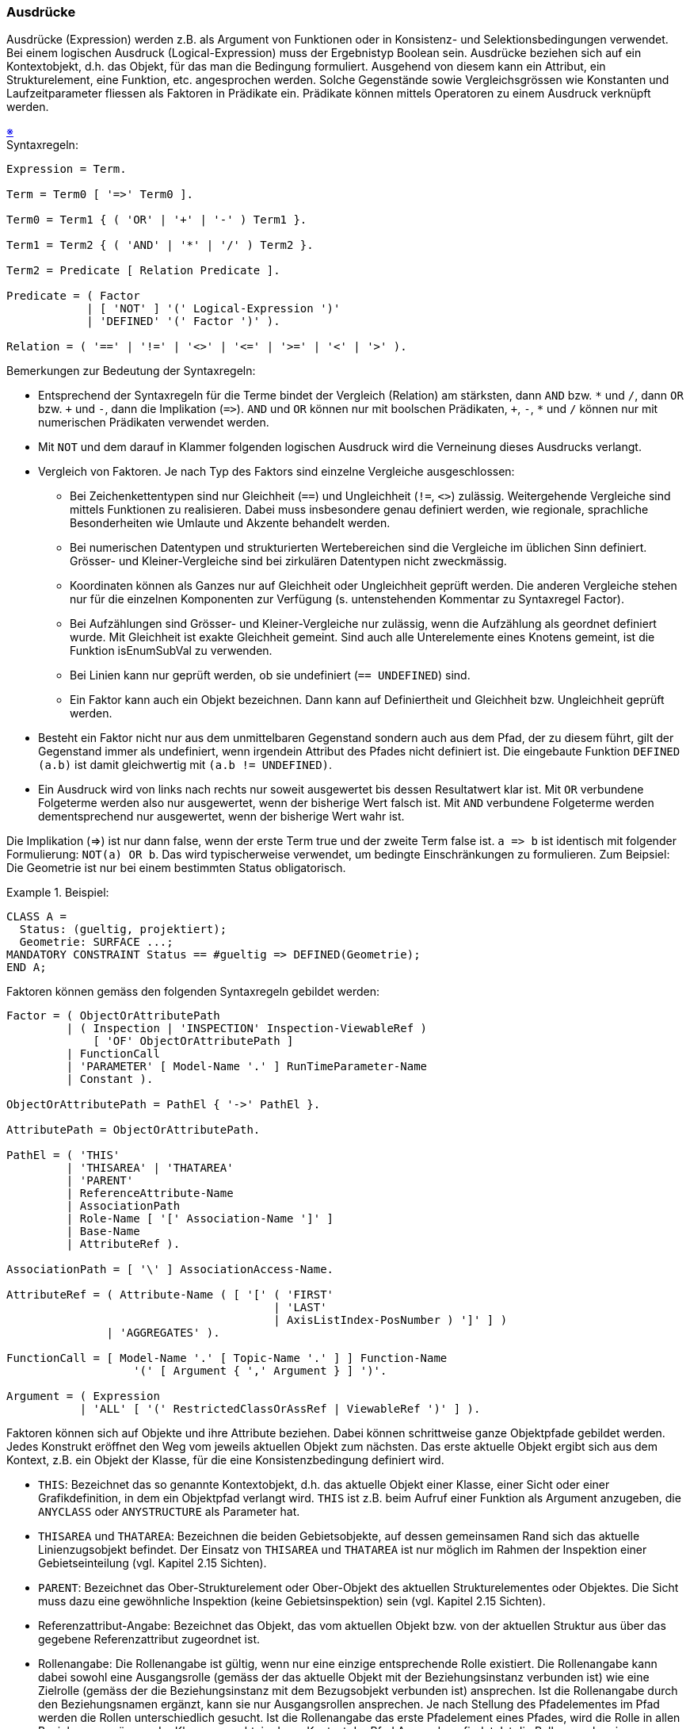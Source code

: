 === Ausdrücke
Ausdrücke (Expression) werden z.B. als Argument von Funktionen oder in Konsistenz- und Selektionsbedingungen verwendet. Bei einem logischen Ausdruck (Logical-Expression) muss der Ergebnistyp Boolean sein. Ausdrücke beziehen sich auf ein Kontextobjekt, d.h. das Objekt, für das man die Bedingung formuliert. Ausgehend von diesem kann ein Attribut, ein Strukturelement, eine Funktion, etc. angesprochen werden. Solche Gegenstände sowie Vergleichsgrössen wie Konstanten und Laufzeitparameter fliessen als Faktoren in Prädikate ein. Prädikate können mittels Operatoren zu einem Ausdruck verknüpft werden.

++++
<a href="#2_13_C1">&#x203B</a>
++++
[#2_13_C1]
.Syntaxregeln:
----
Expression = Term.

Term = Term0 [ '=>' Term0 ].

Term0 = Term1 { ( 'OR' | '+' | '-' ) Term1 }.

Term1 = Term2 { ( 'AND' | '*' | '/' ) Term2 }.

Term2 = Predicate [ Relation Predicate ].

Predicate = ( Factor
            | [ 'NOT' ] '(' Logical-Expression ')'
            | 'DEFINED' '(' Factor ')' ).

Relation = ( '==' | '!=' | '<>' | '<=' | '>=' | '<' | '>' ).
----

Bemerkungen zur Bedeutung der Syntaxregeln:

* Entsprechend der Syntaxregeln für die Terme bindet der Vergleich (Relation) am stärksten, dann `AND` bzw. `{asterisk}` und `/`, dann `OR` bzw. `{plus}` und `-`, dann die Implikation (`={gt}`). `AND` und `OR` können nur mit boolschen Prädikaten, `{plus}`, `-`, `{asterisk}` und `/` können nur mit numerischen Prädikaten verwendet werden.

* Mit `NOT` und dem darauf in Klammer folgenden logischen Ausdruck wird die Verneinung dieses Ausdrucks verlangt.

* Vergleich von Faktoren. Je nach Typ des Faktors sind einzelne Vergleiche ausgeschlossen:

** Bei Zeichenkettentypen sind nur Gleichheit (`==`) und Ungleichheit (`!=`, `<>`) zulässig. Weitergehende Vergleiche sind mittels Funktionen zu realisieren. Dabei muss insbesondere genau definiert werden, wie regionale, sprachliche Besonderheiten wie Umlaute und Akzente behandelt werden.

** Bei numerischen Datentypen und strukturierten Wertebereichen sind die Vergleiche im üblichen Sinn definiert. Grösser- und Kleiner-Vergleiche sind bei zirkulären Datentypen nicht zweckmässig.

** Koordinaten können als Ganzes nur auf Gleichheit oder Ungleichheit geprüft werden. Die anderen Vergleiche stehen nur für die einzelnen Komponenten zur Verfügung (s. untenstehenden Kommentar zu Syntaxregel Factor).

** Bei Aufzählungen sind Grösser- und Kleiner-Vergleiche nur zulässig, wenn die Aufzählung als geordnet definiert wurde. Mit Gleichheit ist exakte Gleichheit gemeint. Sind auch alle Unterelemente eines Knotens gemeint, ist die Funktion isEnumSubVal zu verwenden.

** Bei Linien kann nur geprüft werden, ob sie undefiniert (`== UNDEFINED`) sind.

** Ein Faktor kann auch ein Objekt bezeichnen. Dann kann auf Definiertheit und Gleichheit bzw. Ungleichheit geprüft werden.

* Besteht ein Faktor nicht nur aus dem unmittelbaren Gegenstand sondern auch aus dem Pfad, der zu diesem führt, gilt der Gegenstand immer als undefiniert, wenn irgendein Attribut des Pfades nicht definiert ist. Die eingebaute Funktion `DEFINED (a.b)` ist damit gleichwertig mit `(a.b != UNDEFINED)`.

* Ein Ausdruck wird von links nach rechts nur soweit ausgewertet bis dessen Resultatwert klar ist. Mit `OR` verbundene Folgeterme werden also nur ausgewertet, wenn der bisherige Wert falsch ist. Mit `AND` verbundene Folgeterme werden dementsprechend nur ausgewertet, wenn der bisherige Wert wahr ist.

Die Implikation (\=>) ist nur dann false, wenn der erste Term true und der zweite Term false ist. `a \=> b` ist identisch mit folgender Formulierung: `NOT(a) OR b`. Das wird typischerweise verwendet, um bedingte Einschränkungen zu formulieren. Zum Beipsiel: Die Geometrie ist nur bei einem bestimmten Status obligatorisch.

.Beispiel:
====
----
CLASS A =
  Status: (gueltig, projektiert);
  Geometrie: SURFACE ...;
MANDATORY CONSTRAINT Status == #gueltig => DEFINED(Geometrie);
END A;
----
====

Faktoren können gemäss den folgenden Syntaxregeln gebildet werden:

----
Factor = ( ObjectOrAttributePath
         | ( Inspection | 'INSPECTION' Inspection-ViewableRef )
             [ 'OF' ObjectOrAttributePath ]
         | FunctionCall
         | 'PARAMETER' [ Model-Name '.' ] RunTimeParameter-Name
         | Constant ).

ObjectOrAttributePath = PathEl { '->' PathEl }.

AttributePath = ObjectOrAttributePath.

PathEl = ( 'THIS'
         | 'THISAREA' | 'THATAREA'
         | 'PARENT'
         | ReferenceAttribute-Name
         | AssociationPath
         | Role-Name [ '[' Association-Name ']' ]
         | Base-Name
         | AttributeRef ).

AssociationPath = [ '\' ] AssociationAccess-Name.

AttributeRef = ( Attribute-Name ( [ '[' ( 'FIRST'
                                        | 'LAST'
                                        | AxisListIndex-PosNumber ) ']' ] )
               | 'AGGREGATES' ).

FunctionCall = [ Model-Name '.' [ Topic-Name '.' ] ] Function-Name
                   '(' [ Argument { ',' Argument } ] ')'.

Argument = ( Expression
           | 'ALL' [ '(' RestrictedClassOrAssRef | ViewableRef ')' ] ).
----

Faktoren können sich auf Objekte und ihre Attribute beziehen. Dabei können schrittweise ganze Objektpfade gebildet werden. Jedes Konstrukt eröffnet den Weg vom jeweils aktuellen Objekt zum nächsten. Das erste aktuelle Objekt ergibt sich aus dem Kontext, z.B. ein Objekt der Klasse, für die eine Konsistenzbedingung definiert wird.

* `THIS`: Bezeichnet das so genannte Kontextobjekt, d.h. das aktuelle Objekt einer Klasse, einer Sicht oder einer Grafikdefinition, in dem ein Objektpfad verlangt wird. `THIS` ist z.B. beim Aufruf einer Funktion als Argument anzugeben, die `ANYCLASS` oder `ANYSTRUCTURE` als Parameter hat.

* `THISAREA` und `THATAREA`: Bezeichnen die beiden Gebietsobjekte, auf dessen gemeinsamen Rand sich das aktuelle Linienzugsobjekt befindet. Der Einsatz von `THISAREA` und `THATAREA` ist nur möglich im Rahmen der Inspektion einer Gebietseinteilung (vgl. Kapitel 2.15 Sichten).

* `PARENT`: Bezeichnet das Ober-Strukturelement oder Ober-Objekt des aktuellen Strukturelementes oder Objektes. Die Sicht muss dazu eine gewöhnliche Inspektion (keine Gebietsinspektion) sein (vgl. Kapitel 2.15 Sichten).

* Referenzattribut-Angabe: Bezeichnet das Objekt, das vom aktuellen Objekt bzw. von der aktuellen Struktur aus über das gegebene Referenzattribut zugeordnet ist.

* Rollenangabe: Die Rollenangabe ist gültig, wenn nur eine einzige entsprechende Rolle existiert. Die Rollenangabe kann dabei sowohl eine Ausgangsrolle (gemäss der das aktuelle Objekt mit der Beziehungsinstanz verbunden ist) wie eine Zielrolle (gemäss der die Beziehungsinstanz mit dem Bezugsobjekt verbunden ist) ansprechen. Ist die Rollenangabe durch den Beziehungsnamen ergänzt, kann sie nur Ausgangsrollen ansprechen. Je nach Stellung des Pfadelementes im Pfad werden die Rollen unterschiedlich gesucht. Ist die Rollenangabe das erste Pfadelement eines Pfades, wird die Rolle in allen Beziehungszugängen der Klasse gesucht, in deren Kontext der Pfad Anwendung findet. Ist die Rollenangabe ein Folgelement des Pfades, wird die Rolle in allen Assoziationen gesucht, die im Thema verfügbar sind, in dem die Klasse definiert ist, in deren Kontext der Pfad Anwendung findet. Dabei kommen nur diejenigen Assoziationen in Frage, die über Rollen mit der Klasse des Vorgängerobjektes des Pfades in Bezug stehen.

* Basis-Sicht-Angabe: Mit dem (lokalen) Namen der Basis-Sicht wird in der aktuellen Sicht bzw. in der aktuellen abgeleiteten Beziehung das entsprechende (virtuelle) Objekt der Basis-Sicht bezeichnet.

Beim Bezug auf ein Attribut, meint man den Wert des Attributes des Kontextobjekts oder des durch den Pfad bezeichneten Objekts. Zusätzlich werden Pfade, die mit einem Attribut enden, als Attributpfade bezeichnet und auch unabhängig von Faktoren in verschiedenen Syntaxregeln verwendet.

* Im Normalfall genügt die Angabe des Attributnamens.

* Handelt es sich um ein Koordinatenattribut bezeichnet man durch Angabe der Nummer der Achse die entsprechende Komponente der Koordinate. Die erste Komponente hat den Index 1.

* Das implizite Attribut `AGGREGATES` ist in Aggregationssichten (vgl. Kapitel 2.15 Sichten) definiert und bezeichnet den Satz (`BAG OF`) der aggregierten Basisobjekte.

Bei geordneten Unterstrukturen (`LIST OF`) können einzelne Elemente angesprochen werden. Zulässige Indizes sind:

* `FIRST`: das erste Element.

* `LAST`: das letzte Element.

* Index-Nummer: Der angegebene Index muss kleiner oder gleich der in der Kardinalität festgelegten maximalen Anzahl sein. Das erste Element hat den Index 1. Ist er kleiner oder gleich der in der Kardinalität festgelegten minimalen Anzahl, existiert immer ein entsprechendes Element; ist er grösser ist die Existenz des Elementes nicht gewährleistet. Der Faktor kann als Folge undefiniert werden.

Ein Faktor kann auch eine Inspection sein (vgl. Kapitel 2.15 Sichten). Ist ihr ein Objektpfad vorangestellt, muss die damit gegebene Objektklasse mit derjenigen der Inspection übereinstimmen oder eine Erweiterung von dieser sein. Zur Menge der durch die Inspection gelieferten Strukturelemente gehören dann nur diejenigen, die zum Objekt gehören, das mit dem Objektpfad definiert ist.

Faktoren können auch Funktionsaufrufe sein. Als ihre Argumente kommen in Frage:

* Ausdrücke: Der Typ des Ergebnisses des Ausdrucks muss mit dem Argumenttyp kompatibel sein.

* Wird mit dem Ausdruck eine Rollenangabe gemacht, bezeichnet der Ausdruck die Menge der über die Rolle verbundenen Zielobjekte. Beim formalen Parameter muss `OBJECT OF` oder `OBJECTS OF` (nur wenn auf Grund der Modellbeschreibung klar ist, dass nur ein Zielobjekt möglich ist) verlangt sein (vgl. Kapitel 2.14 Funktionen).

* Alle Objekte (`ALL`) der Klasse in deren Kontext der Funktionsaufruf erfolgt oder alle Objekte der angegebenen Klasse. Beim formalen Parameter muss `OBJECTS OF` verlangt sein (vgl. Kapitel 2.14 Funktionen). Damit sind immer alle Objekte gemeint, die dieser Klasse oder ihren Erweiterungen entsprechen.

Als Vergleichswerte kommen Funktionsaufrufe, Laufzeitparameter (vgl. Kapitel 2.16 Darstellungsbeschreibungen) und Konstanten in Frage.
